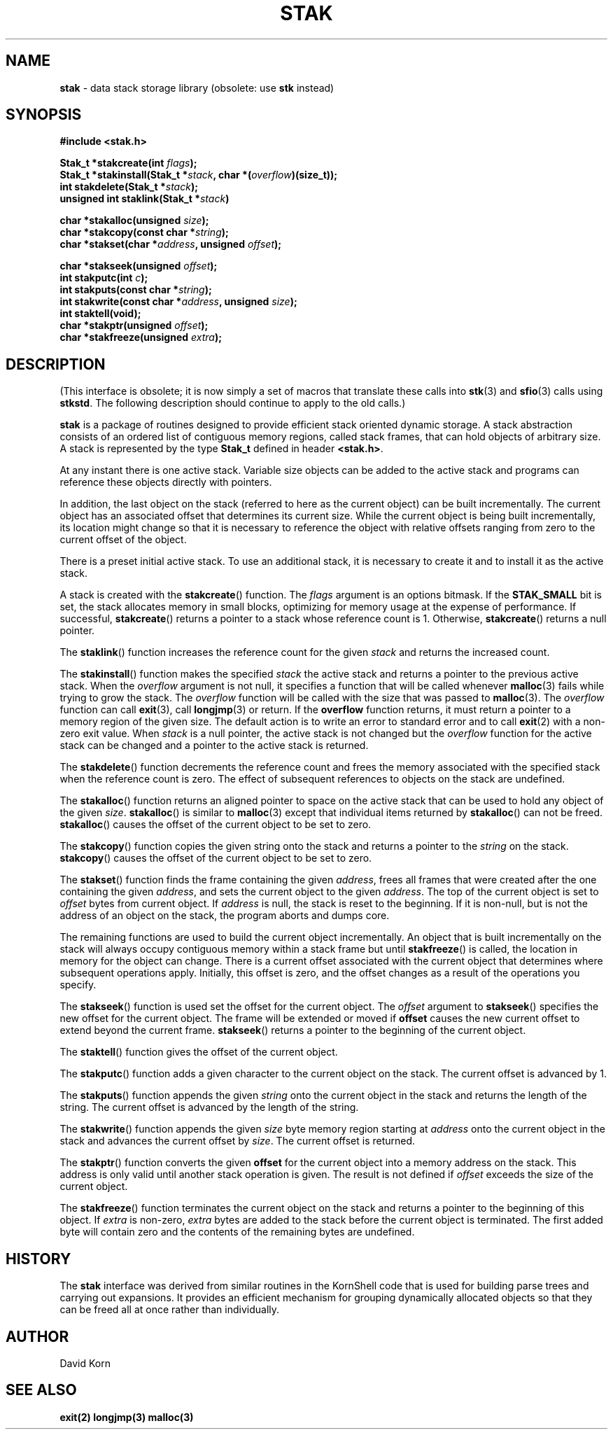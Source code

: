 .fp 5 CW
.TH STAK 3
.SH NAME
\fBstak\fR \- data stack storage library (obsolete: use \fBstk\fR instead)
.SH SYNOPSIS
.ta .75i 1.5i 2.25i 3i 3.75i 4.5i 5.25i 6i
.PP
.nf
\f3
#include <stak.h>

Stak_t *stakcreate(int \fIflags\fP);
Stak_t *stakinstall(Stak_t *\fIstack\fP, char *(\fIoverflow\fP)(size_t));
int stakdelete(Stak_t *\fIstack\fP);
unsigned int staklink(Stak_t *\fIstack\fP)

char *stakalloc(unsigned \fIsize\fP);
char *stakcopy(const char *\fIstring\fP);
char *stakset(char *\fIaddress\fP, unsigned \fIoffset\fP);

char *stakseek(unsigned \fIoffset\fP);
int stakputc(int \fIc\fP);
int stakputs(const char *\fIstring\fP);
int stakwrite(const char *\fIaddress\fP, unsigned \fIsize\fP);
int staktell(void);
char *stakptr(unsigned \fIoffset\fP);
char *stakfreeze(unsigned \fIextra\fP);
\fR
.fi
.SH DESCRIPTION
.PP
(This interface is obsolete; it is now simply a set of macros
that translate these calls into \f3stk\fP(3) and \f3sfio\fP(3) calls
using \f3stkstd\fP.
The following description should continue to apply to the old calls.)
.PP
\f3stak\fP is a package of routines designed to provide efficient
stack oriented dynamic storage.
A stack abstraction consists of an ordered list of contiguous
memory regions, called stack frames, that can hold objects of
arbitrary size.
A stack is represented by the type \f3Stak_t\fP
defined in header \f3<stak.h>\fP.
.PP
At any instant there is one active stack.
Variable size objects can be
added to the active stack
and programs can reference these objects directly with pointers.
.PP
In addition, the last object on the stack
(referred to here as the current object)
can be built incrementally.
The current object has an associated offset that determines its
current size.
While the current object is being built incrementally,
its location might
change so that it is necessary to reference the object with
relative offsets ranging from zero to the current offset of the object.
.PP
There is a preset initial active stack.
To use an additional stack, it is necessary to create it and to
install it as the active stack.
.PP
A stack is created with the \f3stakcreate\fP() function.
The \fIflags\fP argument is an options bitmask.
If the \f3STAK_SMALL\fP bit is set, the stack allocates memory in
small blocks, optimizing for memory usage at the expense of performance.
If successful,
\f3stakcreate\fP() returns a pointer to a stack whose reference
count is 1.
Otherwise, \f3stakcreate\fP() returns a null pointer.
.PP
The \f3staklink\fP() function increases the reference count for the
given \fIstack\fP and returns the increased count.
.PP
The \f3stakinstall\fP() function
makes the specified \fIstack\fP the active stack and returns a pointer
to the previous active stack.
When the \fIoverflow\fP argument is not null,
it specifies a function that will
be called whenever \f3malloc\fP(3) fails while trying to grow the
stack.
The \fIoverflow\fP function will be called with the size that was passed
to \f3malloc\fP(3).
The \fIoverflow\fP function can call \f3exit\fP(3), call \f3longjmp\fP(3)
or return.
If the \f3overflow\fP function returns,
it must return a pointer to a memory region of the given size.
The default action is to write an error to standard error and to
call \f3exit\fP(2) with a non-zero exit value.
When \fIstack\fP is a null pointer,
the active stack is not changed
but the \fIoverflow\fP function for the active stack can be changed
and a pointer to the active stack is returned.
.PP
The \f3stakdelete\fP() function decrements the reference count and
frees the memory associated with
the specified stack
when the reference count is zero.
The effect of subsequent references to objects
on the stack are undefined.
.PP
The
\f3stakalloc\fP() function returns an aligned pointer to space on the
active stack that can be used to hold any object of the given \fIsize\fP.
\f3stakalloc\fP() is similar to \f3malloc\fP(3) except that individual
items returned by \f3stakalloc\fP() can not be freed.
\f3stakalloc\fP() causes the offset of the current object to be set to
zero.
.PP
The
\f3stakcopy\fP() function copies the given string onto the stack
and returns a pointer to the \fIstring\fP on the stack.
\f3stakcopy\fP() causes the offset of the current object to be set to
zero.
.PP
The \f3stakset\fP() function finds the frame containing the given
\fIaddress\fP, frees all frames that were created after the one containing
the given \fIaddress\fP, and sets the current object to the given
\fIaddress\fP.
The top of the current object is set to \fIoffset\fP bytes from
current object.
If \fIaddress\fP is null, the stack is reset to the beginning.
If it is non-null, but is not the address of an object on the
stack, the program aborts and dumps core.
.PP
The remaining functions are used to build the current object incrementally.
An object that is built incrementally on the stack will
always occupy contiguous memory within a stack frame but
until \f3stakfreeze\fP() is called,
the location in memory for the object can change.
There is a current offset associated with the current object that
determines where subsequent operations apply.
Initially, this offset is zero, and the offset changes as a result
of the operations you specify.
.PP
The \f3stakseek\fP() function is used set the offset for the
current object.
The \fIoffset\fP argument to \f3stakseek\fP() specifies the new
offset for the current object.
The frame will be extended or moved
if \f3offset\fP causes the new current offset to extend beyond the
current frame.
\f3stakseek\fP() returns a pointer to the beginning of the current object.
.PP
The \f3staktell\fP() function gives the offset of the current object.
.PP
The \f3stakputc\fP() function adds a given character to the current object
on the stack.
The current offset is advanced by 1.
.PP
The \f3stakputs\fP() function appends the given \fIstring\fP onto the current
object in the stack and returns the length of the string.
The current offset is advanced by the length of the string.
.PP
The \f3stakwrite\fP() function appends the given \fIsize\fP byte memory
region starting at \fIaddress\fP onto the current
object in the stack and advances the current offset by \fIsize\fP.
The current offset is returned.
.PP
The \f3stakptr\fP() function converts the given \f3offset\fP
for the current object into a memory address on the stack.
This address is only valid until another stack operation is given.
The result is not defined if \fIoffset\fP exceeds the size of the current
object.
.PP
The \f3stakfreeze\fP()
function terminates the current object on the
stack and returns a pointer to the beginning of this object.
If \fIextra\fP is non-zero, \fIextra\fP bytes are added to the stack
before the current object is terminated.  The first added byte will
contain zero and the contents of the remaining bytes are undefined.
.SH HISTORY
The
\f3stak\fP
interface was derived from similar routines in the KornShell code
that is used for building parse trees and carrying out expansions.
It provides an efficient mechanism for grouping dynamically allocated
objects so that they can be freed all at once rather than individually.
.SH AUTHOR
 David Korn
.SH SEE ALSO
\f3exit(2)\fP
\f3longjmp(3)\fP
\f3malloc(3)\fP
